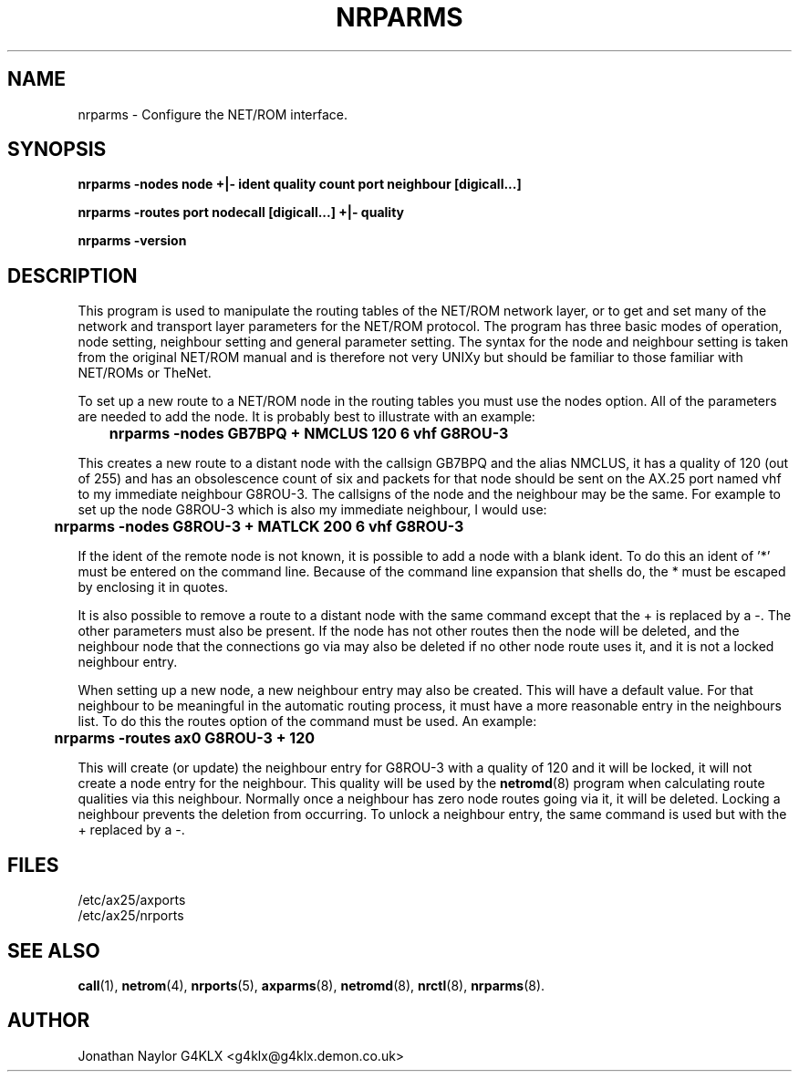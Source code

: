 .TH NRPARMS 8 "25 January 1997" Linux "Linux System Managers Manual"
.SH NAME
nrparms \- Configure the NET/ROM interface.
.SH SYNOPSIS
.B nrparms -nodes node +|- ident quality count port neighbour [digicall...]
.LP
.B nrparms -routes port nodecall [digicall...] +|- quality
.LP
.B nrparms -version
.SH DESCRIPTION
.LP
This program is used to manipulate the routing tables of the NET/ROM network
layer, or to get and set many of the network and transport layer parameters
for the NET/ROM protocol. The program has three basic modes of operation,
node setting, neighbour setting and general parameter setting. The syntax
for the node and neighbour setting is taken from the original NET/ROM manual
and is therefore not very UNIXy but should be familiar to those familiar
with NET/ROMs or TheNet.
.LP
To set up a new route to a NET/ROM node in the routing tables you must use
the nodes option. All of the parameters are needed to add the node. It is
probably best to illustrate with an example:
.LP
.B 	nrparms -nodes GB7BPQ + NMCLUS 120 6 vhf G8ROU-3
.LP
This creates a new route to a distant node with the callsign GB7BPQ and the
alias NMCLUS, it has a quality of 120 (out of 255) and has an obsolescence
count of six and packets for that node should be sent on the AX.25 port named
vhf to my immediate neighbour G8ROU-3. The callsigns of the node and the
neighbour may be the same. For example to set up the node G8ROU-3 which is
also my immediate neighbour, I would use:
.LP
.B 	nrparms -nodes G8ROU-3 + MATLCK 200 6 vhf G8ROU-3
.LP
If the ident of the remote node is not known, it is possible to add a
node with a blank ident. To do this an ident of '*' must be entered on
the command line. Because of the command line expansion that shells do, the *
must be escaped by enclosing it in quotes.
.LP
It is also possible to remove a route to a distant node with the same
command except that the + is replaced by a -. The other parameters must also
be present. If the node has not other routes then the node will be deleted,
and the neighbour node that the connections go via may also be deleted if no
other node route uses it, and it is not a locked neighbour entry.
.LP
When setting up a new node, a new neighbour entry may also be created. This
will have a default value. For that neighbour to be meaningful in the
automatic routing process, it must have a more reasonable entry in the
neighbours list. To do this the routes option of the command must be used.
An example:
.LP
.B 	nrparms -routes ax0 G8ROU-3 + 120
.LP
This will create (or update) the neighbour entry for G8ROU-3 with a quality
of 120 and it will be locked, it will not create a node entry for the
neighbour. This quality will be used by the
.BR netromd (8)
program when calculating route qualities via this neighbour. Normally once a
neighbour has zero node routes going via it, it will be deleted. Locking a
neighbour prevents the deletion from occurring. To unlock a neighbour entry,
the same command is used but with the + replaced by a -.
.SH FILES
.LP
/etc/ax25/axports
.br
/etc/ax25/nrports
.SH "SEE ALSO"
.BR call (1),
.BR netrom (4),
.BR nrports (5),
.BR axparms (8),
.BR netromd (8),
.BR nrctl (8),
.BR nrparms (8).
.SH AUTHOR
Jonathan Naylor G4KLX <g4klx@g4klx.demon.co.uk>
